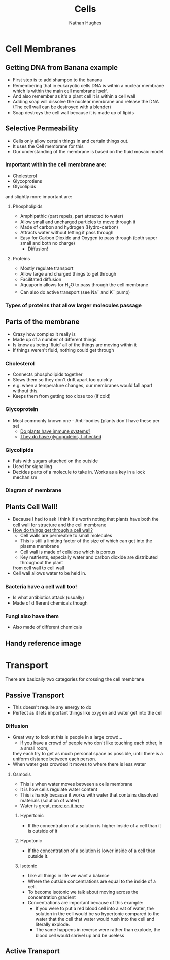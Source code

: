 #+TITLE: Cells
#+OPTIONS: toc:nil 
#+AUTHOR: Nathan Hughes 

* Cell Membranes

** Getting DNA from Banana example 
- First step is to add shampoo to the banana 
- Remembering that in eukaryotic cells DNA is within a nuclear membrane which is within the main cell membrane itself.
- And also remember as it's a plant cell it is within a cell wall 
- Adding soap will dissolve the nuclear membrane and release the DNA (The cell wall can be destroyed with a blender)  
- Soap destroys the cell wall because it is made up of lipids 

** Selective Permeability 
- Cells only allow certain things in and certain things out. 
- It uses the Cell membrane for this 
- Our understanding of the membrane is based on the fluid mosaic model. 

*** Important within the cell membrane are: 
- Cholesterol 
- Glycoprotiens 
- Glycolipids 

and slightly more important are: 

**** Phospholipids
- Amphipathic (part repels, part attracted to water)
- Allow small and uncharged particles to move through it 
- Made of carbon and hydrogen (Hydro-carbon) 
- Attracts water without letting it pass through 
- Easy for Carbon Dioxide and Oxygen to pass through (both super small and both no charge)
  - Diffusion! 

**** Proteins 
- Mostly regulate transport 
- Allow large and charged things to get through 
- Facilitated diffusion
- Aquaporin allows for H_{2}O to pass through the cell membrane
- Can also do active transport (see Na^{+} and K^{+} pump) 

*** Types of proteins that allow larger molecules passage
[[./images/prots.png]] 

** Parts of the membrane 
- Crazy how complex it really is
- Made up of a number of different things 
- Is know as being 'fluid' all of the things are moving within it 
- If things weren't fluid, nothing could get through 

*** Cholesterol 
- Connects phospholipids together 
- Slows them so they don't drift apart too quickly 
- e.g. when a temperature changes, our membranes would fall apart without this. 
- Keeps them from getting too close too (if cold) 

*** Glycoprotein 
- Most commonly known one - Anti-bodies (plants don't have these per se) 
  - [[http://www.howplantswork.com/2011/12/10/do-plants-have-an-immune-system/][Do plants have immune systems?]]
  - [[http://www.sciencedirect.com/science/article/pii/S0981942800001650][They do have glycoproteins, I checked]]

*** Glycolipids 
- Fats with sugars attached on the outside
- Used for signalling 
- Decides parts of a molecule to take in. Works as a key in a lock mechanism



*** Diagram of membrane
[[./images/membdiagram.png]] 


** Plants Cell Wall!
- Because I had to ask I think it's worth noting that plants have both the cell wall for structure
 and the cell membrane  
- [[https://answers.yahoo.com/question/index?qid%3D20080323134925AAoY214][How do things get through a cell wall?]]
  - Cell walls are permeable to small molecules 
  - This is still a limiting factor of the size of which can get into the plasma membrane 
  - Cell wall is made of cellulose which is porous 
  - Key nutrients, especially water and carbon dioxide are distributed throughout the plant 
 from cell wall to cell wall
- Cell wall allows water to be held in.

*** Bacteria have a cell wall too! 
- Is what antibiotics attack (usually)
- Made of different chemicals though 
*** Fungi also have them
- Also made of different chemicals


** Handy reference image
[[./images/membranes.png]]

* Transport 
There are basically two categories for crossing the cell membrane 

** Passive Transport 
- This doesn't require any energy to do
- Perfect as it lets important things like oxygen and water get into the cell

*** Diffusion 
- Great way to look at this is people in a large crowd... 
  - If you have a crowd of people who don't like touching each other, in a small room,
  they each try to get as much personal space as possible, until there is a uniform distance between each person.
- When water gets crowded it moves to where there is less water 

[[./images/diffusion.png]] 

**** Osmosis 
- This is when water moves between a cells membrane 
- It is how cells regulate water content 
- This is handy because it works with water that contains dissolved materials (solution of water)
- Water is great, [[file:02-Water.org][more on it here]]

***** Hypertonic 
- If the concentration of a solution is higher inside of a cell than it is outside of it

***** Hypotonic
- If the concentration of a solution is lower inside of a cell than outside it. 

***** Isotonic 
- Like all things in life we want a balance
- Where the outside concentrations are equal to the inside of a cell. 
- To become isotonic we talk about moving across the concentration gradient
- Concentrations are important because of this example: 
  - If you were to put a red blood cell into a vat of water, the solution in the cell would be so hypertonic 
   compared to the water that the cell that water would rush into the cell and literally explode. 
  - The same happens in reverse were rather than explode, the blood cell would shrivel up and be useless



** Active Transport 
